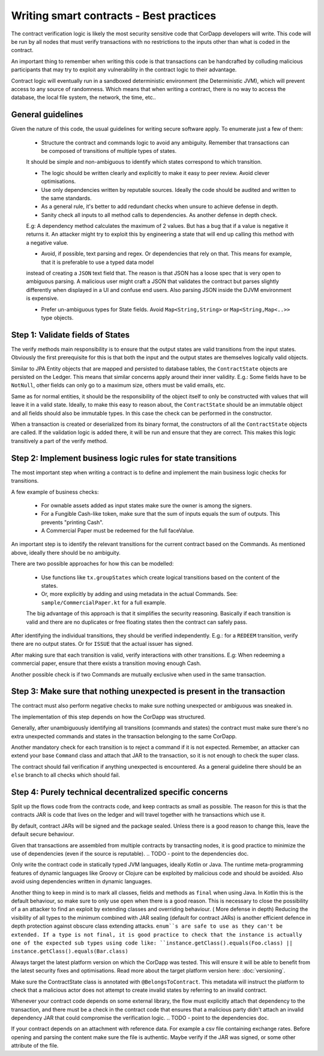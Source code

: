 Writing smart contracts - Best practices
========================================

The contract verification logic is likely the most security sensitive code that CorDapp developers will write.
This code will be run by all nodes that must verify transactions with no restrictions to the inputs other than what is coded in the contract.

An important thing to remember when writing this code is that transactions can be handcrafted by colluding malicious participants that may try to
exploit any vulnerability in the contract logic to their advantage.

Contract logic will eventually run in a sandboxed deterministic environment (the Deterministic JVM), which will prevent access to any source of randomness.
Which means that when writing a contract, there is no way to access the database, the local file system, the network, the time, etc..


General guidelines
------------------

Given the nature of this code, the usual guidelines for writing secure software apply. To enumerate just a few of them:

    * Structure the contract and commands logic to avoid any ambiguity. Remember that transactions can be composed of transitions of multiple types of states.
    It should be simple and non-ambiguous to identify which states correspond to which transition.

    * The logic should be written clearly and explicitly to make it easy to peer review. Avoid clever optimisations.

    * Use only dependencies written by reputable sources. Ideally the code should be audited and written to the same standards.

    * As a general rule, it's better to add redundant checks when unsure to achieve defense in depth.

    * Sanity check all inputs to all method calls to dependencies. As another defense in depth check.
    E.g: A dependency method calculates the maximum of 2 values. But has a bug that if a value is negative it returns it. An attacker might
    try to exploit this by engineering a state that will end up calling this method with a negative value.

    * Avoid, if possible, text parsing and regex. Or dependencies that rely on that. This means for example, that it is preferable to use a typed data model
    instead of creating a ``JSON`` text field that. The reason is that JSON has a loose spec that is very open to ambiguous parsing. A malicious
    user might craft a JSON that validates the contract but parses slightly differently when displayed in a UI and confuse end users.
    Also parsing JSON inside the DJVM environment is expensive.

    * Prefer un-ambiguous types for State fields. Avoid ``Map<String,String>`` or ``Map<String,Map<..>>`` type objects.



Step 1: Validate fields of States
---------------------------------

The verify methods main responsibility is to ensure that the output states are valid transitions from the input states. Obviously the first
prerequisite for this is that both the input and the output states are themselves logically valid objects.

Similar to JPA Entity objects that are mapped and persisted to database tables, the ``ContractState`` objects are persisted on the Ledger.
This means that similar concerns apply around their inner validity.
E.g.: Some fields have to be ``NotNull``, other fields can only go to a maximum size, others must be valid emails, etc.

Same as for normal entities, it should be the responsibility of the object itself to only be constructed with values that will leave it in a
valid state.
Ideally, to make this easy to reason about, the ``ContractState`` should be an immutable object and all fields should also be immutable types.
In this case the check can be performed in the constructor.

When a transaction is created or deserialized from its binary format, the constructors of all the ``ContractState`` objects are called.
If the validation logic is added there, it will be run and ensure that they are correct. This makes this logic transitively a part of the verify method.


Step 2: Implement business logic rules for state transitions
------------------------------------------------------------

The most important step when writing a contract is to define and implement the main business logic checks for transitions.

A few example of business checks:

    * For ownable assets added as input states make sure the owner is among the signers.
    * For a Fungible Cash-like token, make sure that the sum of inputs equals the sum of outputs. This prevents "printing Cash".
    * A Commercial Paper must be redeemed for the full faceValue.


An important step is to identify the relevant transitions for the current contract based on the Commands.
As mentioned above, ideally there should be no ambiguity.

There are two possible approaches for how this can be modelled:

    * Use functions like ``tx.groupStates`` which create logical transitions based on the content of the states.
    * Or, more explicitly by adding and using metadata in the actual Commands. See: ``sample/CommercialPaper.kt`` for a full example.
    The big advantage of this approach is that it simplifies the security reasoning. Basically if each transition is valid and there are no duplicates
    or free floating states then the contract can safely pass.

After identifying the individual transitions, they should be verified independently.
E.g.: for a ``REDEEM`` transition, verify there are no output states. Or for ``ISSUE`` that the actual issuer has signed.

After making sure that each transition is valid, verify interactions with other transitions.
E.g: When redeeming a commercial paper, ensure that there exists a transition moving enough Cash.

Another possible check is if two Commands are mutually exclusive when used in the same transaction.



Step 3: Make sure that nothing unexpected is present in the transaction
-----------------------------------------------------------------------

The contract must also perform negative checks to make sure nothing unexpected or ambiguous was sneaked in.

The implementation of this step depends on how the CorDapp was structured.

Generally, after unambiguously identifying all transitions (commands and states) the contract must make sure there's no extra unexpected commands and states
in the transaction belonging to the same CorDapp.

Another mandatory check for each transition is to reject a command if it is not expected. Remember, an attacker can extend your base ``Command`` class and attach that
JAR to the transaction, so it is not enough to check the super class.

The contract should fail verification if anything unexpected is encountered.
As a general guideline there should be an ``else`` branch to all checks which should fail.



Step 4: Purely technical decentralized specific concerns
--------------------------------------------------------

Split up the flows code from the contracts code, and keep contracts as small as possible. The reason for this is that the contracts JAR is code
that lives on the ledger and will travel together with he transactions which use it.

By default, contract JARs will be signed and the package sealed. Unless there is a good reason to change this, leave the default secure behaviour.

Given that transactions are assembled from multiple contracts by transacting nodes, it is good practice to minimize the use of dependencies (even if the source is reputable).
.. TODO - point to the dependencies doc.

Only write the contract code in statically typed JVM languages, ideally Kotlin or Java. The runtime meta-programming features of dynamic languages like Groovy
or Clojure can be exploited by malicious code and should be avoided. Also avoid using dependencies written in dynamic languages.

Another thing to keep in mind is to mark all classes, fields and methods as ``final`` when using Java. In Kotlin this is the default behaviour,
so make sure to only use ``open`` when there is a good reason. This is necessary to close the possibility of a an attacker to find an exploit
by extending classes and overriding behaviour. ( More defense in depth)
Reducing the visibility of all types to the minimum combined with JAR sealing (default for contract JARs) is another efficient defence in depth protection against obscure class extending attacks.
``enum``s are safe to use as they can't be extended.
If a type is not final, it is good practice to check that the instance is actually one of the expected sub types using code like: ``instance.getClass().equals(Foo.class) || instance.getClass().equals(Bar.class)``

Always target the latest platform version on which the CorDapp was tested. This will ensure it will be able to benefit from the latest security fixes
and optimisations. Read more about the target platform version here: :doc:`versioning`.

Make sure the ContractState class is annotated with ``@BelongsToContract``. This metadata will instruct the platform to check that a malicious
actor does not attempt to create invalid states by referring to an invalid contract.

Whenever your contract code depends on some external library, the flow must explicitly attach that dependency to the transaction, and there must
be a check in the contract code that ensures that a malicious party didn't attach an invalid dependency JAR that could compromise the verification logic.
.. TODO - point to the dependencies doc.

If your contract depends on an attachment with reference data. For example a csv file containing exchange rates. Before opening and parsing the content
make sure the file is authentic. Maybe verify if the JAR was signed, or some other attribute of the file.

